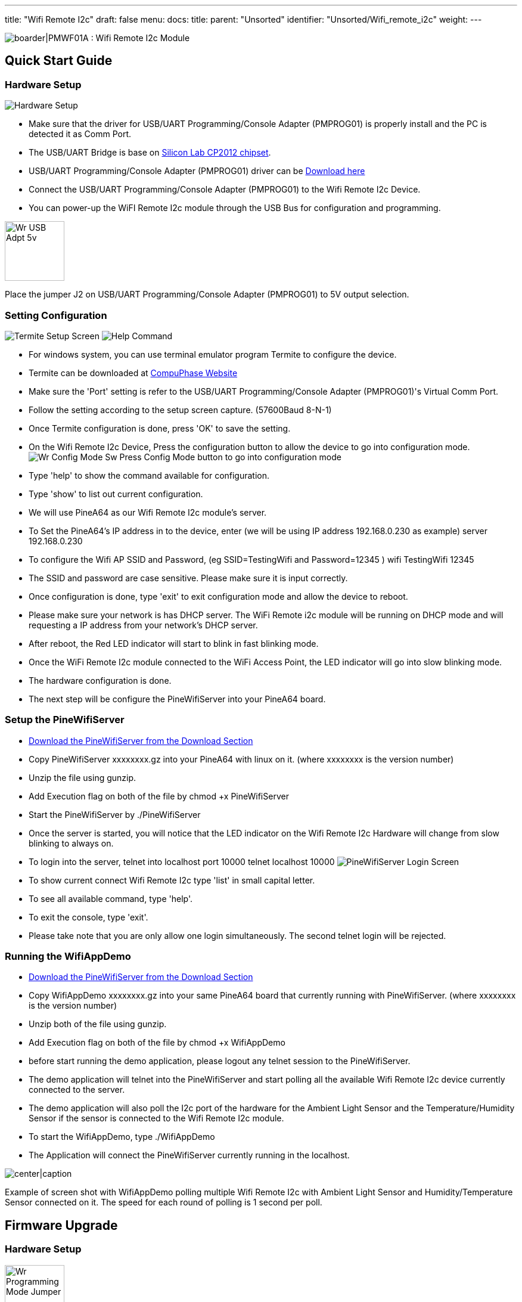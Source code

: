 ---
title: "Wifi Remote I2c"
draft: false
menu:
  docs:
    title:
    parent: "Unsorted"
    identifier: "Unsorted/Wifi_remote_i2c"
    weight: 
---

image:/documentation/images/PMWF01A_Description.jpg[boarder|PMWF01A : Wifi Remote I2c Module,title="boarder|PMWF01A : Wifi Remote I2c Module"]

== Quick Start Guide

=== Hardware Setup
image:/documentation/images/PMWF01A_Wifi_Remote_IO_Rev3-1.jpg[Hardware Setup,title="Hardware Setup"]

* Make sure that the driver for USB/UART Programming/Console Adapter (PMPROG01) is properly install and the PC is detected it as Comm Port.
* The USB/UART Bridge is base on http://www.silabs.com/products/interface/usb-bridges/classic-usb-bridges/Pages/usb-to-uart-bridge.aspx[Silicon Lab CP2012 chipset].
* USB/UART Programming/Console Adapter (PMPROG01) driver can be https://www.silabs.com/products/mcu/Pages/USBtoUARTBridgeVCPDrivers.aspx[Download here]
* Connect the USB/UART Programming/Console Adapter (PMPROG01) to the Wifi Remote I2c Device.
* You can power-up the WiFI Remote I2c module through the USB Bus for configuration and programming.

image:/documentation/images/Wr_USB_Adpt_5v.jpg[width=100]

Place the jumper J2 on USB/UART Programming/Console Adapter (PMPROG01) to 5V output selection.

=== Setting Configuration

image:/documentation/images/Wr_Termite2.JPG[Termite Setup Screen,title="Termite Setup Screen"]
image:/documentation/images/Wr_cfghelp_scr.JPG[Help Command,title="Help Command"]

* For windows system, you can use terminal emulator program Termite to configure the device.
* Termite can be downloaded at http://www.compuphase.com/software_termite.htm[CompuPhase Website ]
* Make sure the 'Port' setting is refer to the USB/UART Programming/Console Adapter (PMPROG01)'s Virtual Comm Port.
* Follow the setting according to the setup screen capture. (57600Baud 8-N-1)
* Once Termite configuration is done, press 'OK' to save the setting.
* On the Wifi Remote I2c Device, Press the configuration button to allow the device to go into configuration mode.
image:/documentation/images/Wr_Config_Mode_Sw.jpg[]
Press Config Mode button to go into configuration mode

* Type 'help' to show the command available for configuration.
* Type 'show' to list out current configuration.
* We will use PineA64 as our Wifi Remote I2c module's server.
* To Set the PineA64's IP address in to the device, enter (we will be using IP address 192.168.0.230 as example)
   server 192.168.0.230
* To configure the Wifi AP SSID and Password, (eg SSID=TestingWifi and Password=12345 )
   wifi TestingWifi 12345
* The SSID and password are case sensitive. Please make sure it is input correctly.
* Once configuration is done, type 'exit' to exit configuration mode and allow the device to reboot.
* Please make sure your network is has DHCP server. The WiFi Remote i2c module will be running on DHCP mode and will requesting a IP address from your network's DHCP server.
* After reboot, the Red LED indicator will start to blink in fast blinking mode.
* Once the WiFi Remote I2c module connected to the WiFi Access Point, the LED indicator will go into slow blinking mode.
* The hardware configuration is done.
* The next step will be configure the PineWifiServer into your PineA64 board.

=== Setup the PineWifiServer

* link:/documentation/Unsorted/Wifi_remote_i2c#download[Download the PineWifiServer from the Download Section]
* Copy PineWifiServer xxxxxxxx.gz  into your PineA64 with linux on it. (where xxxxxxxx is the version number)
* Unzip the file using gunzip.
* Add Execution flag on both of the file by
  chmod +x PineWifiServer
* Start the PineWifiServer by
  ./PineWifiServer
* Once the server is started, you will notice that the LED indicator on the Wifi Remote I2c Hardware will change from slow blinking to always on.
* To login into the server, telnet into localhost port 10000
  telnet localhost 10000
image:/documentation/images/Wr_putty_login.JPG[PineWifiServer Login Screen,title="PineWifiServer Login Screen"]
* To show current connect Wifi Remote I2c type 'list' in small capital letter.
* To see all available command, type 'help'.
* To exit the console, type 'exit'.
* Please take note that you are only allow one login simultaneously. The second telnet login will be rejected.

=== Running the WifiAppDemo

* link:/documentation/Unsorted/Wifi_remote_i2c#download[Download the PineWifiServer from the Download Section]
* Copy WifiAppDemo xxxxxxxx.gz into your same PineA64 board that currently running with PineWifiServer. (where xxxxxxxx is the version number)
* Unzip both of the file using gunzip.
* Add Execution flag on both of the file by
  chmod +x WifiAppDemo
* before start running the demo application, please logout any telnet session to the PineWifiServer.
* The demo application will telnet into the PineWifiServer and start polling all the available Wifi Remote I2c device currently connected to the server.
* The demo application will also poll the I2c port of the hardware for the Ambient Light Sensor and the Temperature/Humidity Sensor if the sensor is connected to the Wifi Remote I2c module.
* To start the WifiAppDemo, type
  ./WifiAppDemo
* The Application will connect the PineWifiServer currently running in the localhost.

image:/documentation/images/Wr_demo_application.JPG[center|caption,title="center|caption"]

Example of screen shot with WifiAppDemo polling multiple Wifi Remote I2c with Ambient Light Sensor and Humidity/Temperature Sensor connected on it. The speed for each round of polling is 1 second per poll.

== Firmware Upgrade

=== Hardware Setup
image:/documentation/images/Wr_Programming_Mode_Jumper.jpg[width=100]

Short Jumper S2 on the WiFI Remote I2c module (before power up the board) to allow the board to go in to firmware programming mode.

image:/documentation/images/PMWF01A_Wifi_Remote_IO_Rev3-1.jpg[Hardware Setup,title="Hardware Setup"]

* Make sure that the driver for USB/UART Programming/Console Adapter (PMPROG01) is properly install and the PC is detected it as Comm Port.
* The USB/UART Bridge is base on http://www.silabs.com/products/interface/usb-bridges/classic-usb-bridges/Pages/usb-to-uart-bridge.aspx[Silicon Lab CP2012 chipset].
* USB/UART Programming/Console Adapter (PMPROG01) driver can be https://www.silabs.com/products/mcu/Pages/USBtoUARTBridgeVCPDrivers.aspx[Download here]
* Connect the USB/UART Programming/Console Adapter (PMPROG01) to the Wifi Remote I2c Device.
* You can power-up the WiFI Remote I2c module through the USB Bus for configuration and programming.
image:/documentation/images/Wr_USB_Adpt_5v.jpg[width=100]
Place the jumper J2 on USB/UART Programming/Console Adapter (PMPROG01) to 5V output selection.

=== Software Setup

* Download the firmware from the link:/documentation/Unsorted/Wifi_remote_i2c#Download[download section] and unzip the file.
* Download the windows Python base Flash Download Tools by Espressif from http://espressif.com/en/products/hardware/esp8266ex/resources[Espressif website].
* Setup the ESP Flash Download tools according to the screen short.
image:/documentation/images/Esp_prog_tool.JPG[width=400]
* Make sure that the firmware address is set correctly. Baud rate is set to 115200baud and Com Port is set according to the Virtual Com Port of your PC.
* Once the ESP Flash Download tool and hardware is setup properly, press the 'Start' button to start the firmware uploading process.
* After uploading is done, power off and on again the WiFi Remote I2c module to restart the system.

== Technical Specification

* Dimension : 47.00mm x 34.00mm
* Input Voltage : 5V
* Max. Input Current: 200mA
* Operating Frequency: 2412MHz-2484MHz
* Output power of PA for 802.11b: 19.5dBm-21.5dBm
* Recieived Sensitivity at DSSS, 1Mbps: -98dBm

== I/O Pin Out

image:/documentation/images/IO_Pin.JPG[]

== Download

=== Program/Driver
* http://www.compuphase.com/software_termite.htm[Termite a simple RS232 terminal]
* http://espressif.com/en/products/hardware/esp8266ex/resources[Flash Download Tools v2.4] Under Tools Section
* https://www.silabs.com/products/mcu/Pages/USBtoUARTBridgeVCPDrivers.aspx[Silicon Lab CP2102 Virtual COM Port Driver]
* http://files.pine64.org/doc/POT/WifiAppDemo.gz[WifiAppDemo.gz]
* http://files.pine64.org/doc/POT/PineWifiServer.gz[PineWifiServer.gz]
* http://files.pine64.org/doc/POT/PMWF01A%20Firmware.zip[PMWF01A Firmware]
* http://files.pine64.org/doc/POT/PMWF01A%20Firmware%20Source.zip[PMWF01A Firmware Source]
* http://files.pine64.org/doc/POT/PineWifiRemoteI2c%20Server%20Source.tar.gz[PineWifiRemoteI2c Server Source.tar.gz]

=== Datasheet/Related Information

* http://www.te.com/commerce/DocumentDelivery/DDEController?Action=srchrtrv&DocNm=PCJ_series_relay_data_sheet_E&DocType=DS&DocLang=EN[TE PCJ-105D3M Relay Datasheet]
* https://drive.google.com/file/d/0B0cEs0lxTtL3SDdCcWd0LVI2bk0/view?usp=sharing[ESP8266 Datasheet]
* http://bbs.espressif.com/[ESP8266 forum]
* http://espressif.com/en/products/hardware/esp8266ex/resources[ESP8266 Flash Download Tools, Please refer to the Tools section]
* http://espressif.com/en/products/hardware/esp8266ex/resources[ESP8266 Resources]
* https://www.silabs.com/Support%20Documents/TechnicalDocs/CP2102-9.pdf[CP2102 Datasheet]

